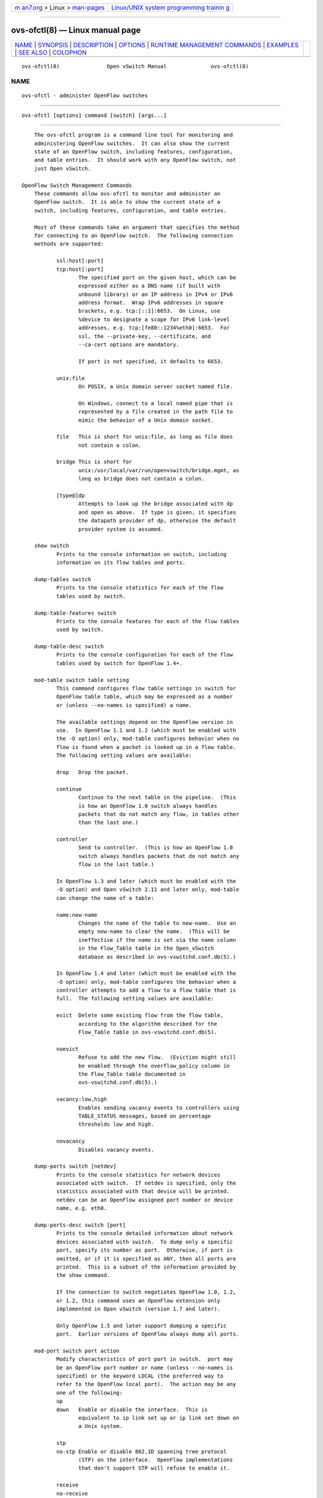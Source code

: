 .. container:: page-top

.. container:: nav-bar

   +----------------------------------+----------------------------------+
   | `m                               | `Linux/UNIX system programming   |
   | an7.org <../../../index.html>`__ | trainin                          |
   | > Linux >                        | g <http://man7.org/training/>`__ |
   | `man-pages <../index.html>`__    |                                  |
   +----------------------------------+----------------------------------+

--------------

ovs-ofctl(8) — Linux manual page
================================

+-----------------------------------+-----------------------------------+
| `NAME <#NAME>`__ \|               |                                   |
| `SYNOPSIS <#SYNOPSIS>`__ \|       |                                   |
| `DESCRIPTION <#DESCRIPTION>`__ \| |                                   |
| `OPTIONS <#OPTIONS>`__ \|         |                                   |
| `RUNTIME MANAGEMENT COMMANDS      |                                   |
| <#RUNTIME_MANAGEMENT_COMMANDS>`__ |                                   |
| \| `EXAMPLES <#EXAMPLES>`__ \|    |                                   |
| `SEE ALSO <#SEE_ALSO>`__ \|       |                                   |
| `COLOPHON <#COLOPHON>`__          |                                   |
+-----------------------------------+-----------------------------------+
| .. container:: man-search-box     |                                   |
+-----------------------------------+-----------------------------------+

::

   ovs-ofctl(8)               Open vSwitch Manual              ovs-ofctl(8)

NAME
-------------------------------------------------

::

          ovs-ofctl - administer OpenFlow switches


---------------------------------------------------------

::

          ovs-ofctl [options] command [switch] [args...]


---------------------------------------------------------------

::

          The ovs-ofctl program is a command line tool for monitoring and
          administering OpenFlow switches.  It can also show the current
          state of an OpenFlow switch, including features, configuration,
          and table entries.  It should work with any OpenFlow switch, not
          just Open vSwitch.

      OpenFlow Switch Management Commands
          These commands allow ovs-ofctl to monitor and administer an
          OpenFlow switch.  It is able to show the current state of a
          switch, including features, configuration, and table entries.

          Most of these commands take an argument that specifies the method
          for connecting to an OpenFlow switch.  The following connection
          methods are supported:

                 ssl:host[:port]
                 tcp:host[:port]
                        The specified port on the given host, which can be
                        expressed either as a DNS name (if built with
                        unbound library) or an IP address in IPv4 or IPv6
                        address format.  Wrap IPv6 addresses in square
                        brackets, e.g. tcp:[::1]:6653.  On Linux, use
                        %device to designate a scope for IPv6 link-level
                        addresses, e.g. tcp:[fe80::1234%eth0]:6653.  For
                        ssl, the --private-key, --certificate, and
                        --ca-cert options are mandatory.

                        If port is not specified, it defaults to 6653.

                 unix:file
                        On POSIX, a Unix domain server socket named file.

                        On Windows, connect to a local named pipe that is
                        represented by a file created in the path file to
                        mimic the behavior of a Unix domain socket.

                 file   This is short for unix:file, as long as file does
                        not contain a colon.

                 bridge This is short for
                        unix:/usr/local/var/run/openvswitch/bridge.mgmt, as
                        long as bridge does not contain a colon.

                 [type@]dp
                        Attempts to look up the bridge associated with dp
                        and open as above.  If type is given, it specifies
                        the datapath provider of dp, otherwise the default
                        provider system is assumed.

          show switch
                 Prints to the console information on switch, including
                 information on its flow tables and ports.

          dump-tables switch
                 Prints to the console statistics for each of the flow
                 tables used by switch.

          dump-table-features switch
                 Prints to the console features for each of the flow tables
                 used by switch.

          dump-table-desc switch
                 Prints to the console configuration for each of the flow
                 tables used by switch for OpenFlow 1.4+.

          mod-table switch table setting
                 This command configures flow table settings in switch for
                 OpenFlow table table, which may be expressed as a number
                 or (unless --no-names is specified) a name.

                 The available settings depend on the OpenFlow version in
                 use.  In OpenFlow 1.1 and 1.2 (which must be enabled with
                 the -O option) only, mod-table configures behavior when no
                 flow is found when a packet is looked up in a flow table.
                 The following setting values are available:

                 drop   Drop the packet.

                 continue
                        Continue to the next table in the pipeline.  (This
                        is how an OpenFlow 1.0 switch always handles
                        packets that do not match any flow, in tables other
                        than the last one.)

                 controller
                        Send to controller.  (This is how an OpenFlow 1.0
                        switch always handles packets that do not match any
                        flow in the last table.)

                 In OpenFlow 1.3 and later (which must be enabled with the
                 -O option) and Open vSwitch 2.11 and later only, mod-table
                 can change the name of a table:

                 name:new-name
                        Changes the name of the table to new-name.  Use an
                        empty new-name to clear the name.  (This will be
                        ineffective if the name is set via the name column
                        in the Flow_Table table in the Open_vSwitch
                        database as described in ovs-vswitchd.conf.db(5).)

                 In OpenFlow 1.4 and later (which must be enabled with the
                 -O option) only, mod-table configures the behavior when a
                 controller attempts to add a flow to a flow table that is
                 full.  The following setting values are available:

                 evict  Delete some existing flow from the flow table,
                        according to the algorithm described for the
                        Flow_Table table in ovs-vswitchd.conf.db(5).

                 noevict
                        Refuse to add the new flow.  (Eviction might still
                        be enabled through the overflow_policy column in
                        the Flow_Table table documented in
                        ovs-vswitchd.conf.db(5).)

                 vacancy:low,high
                        Enables sending vacancy events to controllers using
                        TABLE_STATUS messages, based on percentage
                        thresholds low and high.

                 novacancy
                        Disables vacancy events.

          dump-ports switch [netdev]
                 Prints to the console statistics for network devices
                 associated with switch.  If netdev is specified, only the
                 statistics associated with that device will be printed.
                 netdev can be an OpenFlow assigned port number or device
                 name, e.g. eth0.

          dump-ports-desc switch [port]
                 Prints to the console detailed information about network
                 devices associated with switch.  To dump only a specific
                 port, specify its number as port.  Otherwise, if port is
                 omitted, or if it is specified as ANY, then all ports are
                 printed.  This is a subset of the information provided by
                 the show command.

                 If the connection to switch negotiates OpenFlow 1.0, 1.2,
                 or 1.2, this command uses an OpenFlow extension only
                 implemented in Open vSwitch (version 1.7 and later).

                 Only OpenFlow 1.5 and later support dumping a specific
                 port.  Earlier versions of OpenFlow always dump all ports.

          mod-port switch port action
                 Modify characteristics of port port in switch.  port may
                 be an OpenFlow port number or name (unless --no-names is
                 specified) or the keyword LOCAL (the preferred way to
                 refer to the OpenFlow local port).  The action may be any
                 one of the following:
                 up
                 down   Enable or disable the interface.  This is
                        equivalent to ip link set up or ip link set down on
                        a Unix system.

                 stp
                 no-stp Enable or disable 802.1D spanning tree protocol
                        (STP) on the interface.  OpenFlow implementations
                        that don't support STP will refuse to enable it.

                 receive
                 no-receive
                 receive-stp
                 no-receive-stp
                        Enable or disable OpenFlow processing of packets
                        received on this interface.  When packet processing
                        is disabled, packets will be dropped instead of
                        being processed through the OpenFlow table.  The
                        receive or no-receive setting applies to all
                        packets except 802.1D spanning tree packets, which
                        are separately controlled by receive-stp or
                        no-receive-stp.

                 forward
                 no-forward
                        Allow or disallow forwarding of traffic to this
                        interface.  By default, forwarding is enabled.

                 flood
                 no-flood
                        Controls whether an OpenFlow flood action will send
                        traffic out this interface.  By default, flooding
                        is enabled.  Disabling flooding is primarily useful
                        to prevent loops when a spanning tree protocol is
                        not in use.

                 packet-in
                 no-packet-in
                        Controls whether packets received on this interface
                        that do not match a flow table entry generate a
                        ``packet in'' message to the OpenFlow controller.
                        By default, ``packet in'' messages are enabled.

                 The show command displays (among other information) the
                 configuration that mod-port changes.

          get-frags switch
                 Prints switch's fragment handling mode.  See set-frags,
                 below, for a description of each fragment handling mode.

                 The show command also prints the fragment handling mode
                 among its other output.

          set-frags switch frag_mode
                 Configures switch's treatment of IPv4 and IPv6 fragments.
                 The choices for frag_mode are:

                 normal Fragments pass through the flow table like non-
                        fragmented packets.  The TCP ports, UDP ports, and
                        ICMP type and code fields are always set to 0, even
                        for fragments where that information would
                        otherwise be available (fragments with offset 0).
                        This is the default fragment handling mode for an
                        OpenFlow switch.

                 drop   Fragments are dropped without passing through the
                        flow table.

                 reassemble
                        The switch reassembles fragments into full IP
                        packets before passing them through the flow table.
                        Open vSwitch does not implement this fragment
                        handling mode.

                 nx-match
                        Fragments pass through the flow table like non-
                        fragmented packets.  The TCP ports, UDP ports, and
                        ICMP type and code fields are available for
                        matching for fragments with offset 0, and set to 0
                        in fragments with nonzero offset.  This mode is a
                        Nicira extension.

                 See the description of ip_frag, in ovs-fields(7), for a
                 way to match on whether a packet is a fragment and on its
                 fragment offset.

          dump-flows switch [flows]
                 Prints to the console all flow entries in switch's tables
                 that match flows.  If flows is omitted, all flows in the
                 switch are retrieved.  See Flow Syntax, below, for the
                 syntax of flows.  The output format is described in Table
                 Entry Output.

                 By default, ovs-ofctl prints flow entries in the same
                 order that the switch sends them, which is unlikely to be
                 intuitive or consistent.  Use --sort and --rsort to
                 control display order.  The --names/--no-names and
                 --stats/--no-stats options also affect output formatting.
                 See the descriptions of these options, under OPTIONS
                 below, for more information

          dump-aggregate switch [flows]
                 Prints to the console aggregate statistics for flows in
                 switch's tables that match flows.  If flows is omitted,
                 the statistics are aggregated across all flows in the
                 switch's flow tables.  See Flow Syntax, below, for the
                 syntax of flows.  The output format is described in Table
                 Entry Output.

          queue-stats switch [port [queue]]
                 Prints to the console statistics for the specified queue
                 on port within switch.  port can be an OpenFlow port
                 number or name, the keyword LOCAL (the preferred way to
                 refer to the OpenFlow local port), or the keyword ALL.
                 Either of port or queue or both may be omitted (or
                 equivalently the keyword ALL).  If both are omitted,
                 statistics are printed for all queues on all ports.  If
                 only queue is omitted, then statistics are printed for all
                 queues on port; if only port is omitted, then statistics
                 are printed for queue on every port where it exists.

          queue-get-config switch [port [queue]]
                 Prints to the console the configuration of queue on port
                 in switch.  If port is omitted or ANY, reports queues for
                 all port.  If queue is omitted or ANY, reports all queues.
                 For OpenFlow 1.3 and earlier, the output always includes
                 all queues, ignoring queue if specified.

                 This command has limited usefulness, because ports often
                 have no configured queues and because the OpenFlow
                 protocol provides only very limited information about the
                 configuration of a queue.

          dump-ipfix-bridge switch
                 Prints to the console the statistics of bridge IPFIX for
                 switch.  If bridge IPFIX is configured on the switch,
                 IPFIX statistics can be retrieved.  Otherwise, error
                 message will be printed.

                 This command uses an Open vSwitch extension that is only
                 in Open vSwitch 2.6 and later.

          dump-ipfix-flow switch
                 Prints to the console the statistics of flow-based IPFIX
                 for switch.  If flow-based IPFIX is configured on the
                 switch, statistics of all the collector set ids on the
                 switch will be printed.  Otherwise, print error message.

                 Refer to ovs-vswitchd.conf.db(5) for more details on
                 configuring flow based IPFIX and collector set ids.

                 This command uses an Open vSwitch extension that is only
                 in Open vSwitch 2.6 and later.

          ct-flush-zone switch zone
                 Flushes the connection tracking entries in zone on switch.

                 This command uses an Open vSwitch extension that is only
                 in Open vSwitch 2.6 and later.

      OpenFlow Switch Flow Table Commands
          These commands manage the flow table in an OpenFlow switch.  In
          each case, flow specifies a flow entry in the format described in
          Flow Syntax, below, file is a text file that contains zero or
          more flows in the same syntax, one per line, and the optional
          --bundle option operates the command as a single atomic
          transation, see option --bundle, below.

          [--bundle] add-flow switch flow
          [--bundle] add-flow switch - < file
          [--bundle] add-flows switch file
                 Add each flow entry to switch's tables.  Each flow
                 specification (e.g., each line in file) may start with
                 add, modify, delete, modify_strict, or delete_strict
                 keyword to specify whether a flow is to be added,
                 modified, or deleted, and whether the modify or delete is
                 strict or not.  For backwards compatibility a flow
                 specification without one of these keywords is treated as
                 a flow add.  All flow mods are executed in the order
                 specified.

          [--bundle] [--strict] mod-flows switch flow
          [--bundle] [--strict] mod-flows switch - < file
                 Modify the actions in entries from switch's tables that
                 match the specified flows.  With --strict, wildcards are
                 not treated as active for matching purposes.

          [--bundle] del-flows switch
          [--bundle] [--strict] del-flows switch [flow]
          [--bundle] [--strict] del-flows switch - < file
                 Deletes entries from switch's flow table.  With only a
                 switch argument, deletes all flows.  Otherwise, deletes
                 flow entries that match the specified flows.  With
                 --strict, wildcards are not treated as active for matching
                 purposes.

          [--bundle] [--readd] replace-flows switch file
                 Reads flow entries from file (or stdin if file is -) and
                 queries the flow table from switch.  Then it fixes up any
                 differences, adding flows from flow that are missing on
                 switch, deleting flows from switch that are not in file,
                 and updating flows in switch whose actions, cookie, or
                 timeouts differ in file.

                 With --readd, ovs-ofctl adds all the flows from file, even
                 those that exist with the same actions, cookie, and
                 timeout in switch.  In OpenFlow 1.0 and 1.1, re-adding a
                 flow always resets the flow's packet and byte counters to
                 0, and in OpenFlow 1.2 and later, it does so only if the
                 reset_counts flag is set.

          diff-flows source1 source2
                 Reads flow entries from source1 and source2 and prints the
                 differences.  A flow that is in source1 but not in source2
                 is printed preceded by a -, and a flow that is in source2
                 but not in source1 is printed preceded by a +.  If a flow
                 exists in both source1 and source2 with different actions,
                 cookie, or timeouts, then both versions are printed
                 preceded by - and +, respectively.

                 source1 and source2 may each name a file or a switch.  If
                 a name begins with / or ., then it is considered to be a
                 file name.  A name that contains : is considered to be a
                 switch.  Otherwise, it is a file if a file by that name
                 exists, a switch if not.

                 For this command, an exit status of 0 means that no
                 differences were found, 1 means that an error occurred,
                 and 2 means that some differences were found.

          packet-out switch packet-out
                 Connects to switch and instructs it to execute the packet-
                 out OpenFlow message, specified as defined in Packet-Out
                 Syntax section.

      Group Table Commands
          These commands manage the group table in an OpenFlow switch.  In
          each case, group specifies a group entry in the format described
          in Group Syntax, below, and file is a text file that contains
          zero or more groups in the same syntax, one per line, and the
          optional --bundle option operates the command as a single atomic
          transation, see option --bundle, below.

          The group commands work only with switches that support OpenFlow
          1.1 or later or the Open vSwitch group extensions to OpenFlow 1.0
          (added in Open vSwitch 2.9.90).  For OpenFlow 1.1 or later, it is
          necessary to explicitly enable these protocol versions in
          ovs-ofctl (using -O).  For more information, see ``Q: What
          versions of OpenFlow does Open vSwitch support?'' in the Open
          vSwitch FAQ.

          [--bundle] add-group switch group
          [--bundle] add-group switch - < file
          [--bundle] add-groups switch file
                 Add each group entry to switch's tables.  Each group
                 specification (e.g., each line in file) may start with
                 add, modify, add_or_mod, delete, insert_bucket, or
                 remove_bucket keyword to specify whether a flow is to be
                 added, modified, or deleted, or whether a group bucket is
                 to be added or removed.  For backwards compatibility a
                 group specification without one of these keywords is
                 treated as a group add.  All group mods are executed in
                 the order specified.

          [--bundle] [--may-create] mod-group switch group
          [--bundle] [--may-create] mod-group switch - < file
                 Modify the action buckets in entries from switch's tables
                 for each group entry.  If a specified group does not
                 already exist, then without --may-create, this command has
                 no effect; with --may-create, it creates a new group.  The
                 --may-create option uses an Open vSwitch extension to
                 OpenFlow only implemented in Open vSwitch 2.6 and later.

          [--bundle] del-groups switch
          [--bundle] del-groups switch [group]
          [--bundle] del-groups switch - < file
                 Deletes entries from switch's group table.  With only a
                 switch argument, deletes all groups.  Otherwise, deletes
                 the group for each group entry.

          [--bundle] insert-buckets switch group
          [--bundle] insert-buckets switch - < file
                 Add buckets to an existing group present in the switch's
                 group table.  If no command_bucket_id is present in the
                 group specification then all buckets of the group are
                 removed.

          [--bundle] remove-buckets switch group
          [--bundle] remove-buckets switch - < file
                 Remove buckets to an existing group present in the
                 switch's group table.  If no command_bucket_id is present
                 in the group specification then all buckets of the group
                 are removed.

          dump-groups switch [group]
                 Prints group entries in switch's tables to console.  To
                 dump only a specific group, specify its number as group.
                 Otherwise, if group is omitted, or if it is specified as
                 ALL, then all groups are printed.

                 Only OpenFlow 1.5 and later support dumping a specific
                 group.  Earlier versions of OpenFlow always dump all
                 groups.

          dump-group-features switch
                 Prints to the console the group features of the switch.

          dump-group-stats switch [group]
                 Prints to the console statistics for the specified group
                 in switch's tables.  If group is omitted then statistics
                 for all groups are printed.

      OpenFlow 1.3+ Switch Meter Table Commands
          These commands manage the meter table in an OpenFlow switch.  In
          each case, meter specifies a meter entry in the format described
          in Meter Syntax, below.

          OpenFlow 1.3 introduced support for meters, so these commands
          only work with switches that support OpenFlow 1.3 or later.  It
          is necessary to explicitly enable these protocol versions in
          ovs-ofctl (using -O) and in the switch itself (with the protocols
          column in the Bridge table).  For more information, see ``Q: What
          versions of OpenFlow does Open vSwitch support?'' in the Open
          vSwitch FAQ.

          add-meter switch meter
                 Add a meter entry to switch's tables. The meter syntax is
                 described in section Meter Syntax, below.

          mod-meter switch meter
                 Modify an existing meter.

          del-meters switch [meter]
                 Delete entries from switch's meter table.  To delete only
                 a specific meter, specify its number as meter.  Otherwise,
                 if meter is omitted, or if it is specified as all, then
                 all meters are deleted.

          dump-meters switch [meter]
                 Print entries from switch's meter table.  To print only a
                 specific meter, specify its number as meter.  Otherwise,
                 if meter is omitted, or if it is specified as all, then
                 all meters are printed.

          meter-stats switch [meter]
                 Print meter statistics.  meter can specify a single meter
                 with syntax meter=id, or all meters with syntax meter=all.

          meter-features switch
                 Print meter features.

      OpenFlow Switch Bundle Command
          Transactional updates to both flow and group tables can be made
          with the bundle command.  file is a text file that contains zero
          or more flow mods, group mods, or packet-outs in Flow Syntax,
          Group Syntax, or Packet-Out Syntax, each line preceded by flow,
          group, or packet-out keyword, correspondingly.  The flow keyword
          may be optionally followed by one of the keywords add, modify,
          modify_strict, delete, or delete_strict, of which the add is
          assumed if a bare flow is given.  Similarly, the group keyword
          may be optionally followed by one of the keywords add, modify,
          add_or_mod, delete, insert_bucket, or remove_bucket, of which the
          add is assumed if a bare group is given.

          bundle switch file
                 Execute all flow and group mods in file as a single atomic
                 transaction against switch's tables.  All bundled mods are
                 executed in the order specified.

      OpenFlow Switch Tunnel TLV Table Commands
          Open vSwitch maintains a mapping table between tunnel option TLVs
          (defined by <class, type, length>) and NXM fields tun_metadatan,
          where n ranges from 0 to 63, that can be operated on for the
          purposes of matches, actions, etc. This TLV table can be used for
          Geneve option TLVs or other protocols with options in same TLV
          format as Geneve options. This mapping must be explicitly
          specified by the user through the following commands.

          A TLV mapping is specified with the syntax
          {class=class,type=type,len=length}->tun_metadatan.  When an
          option mapping exists for a given tun_metadatan, matching on the
          defined field becomes possible, e.g.:

                 ovs-ofctl add-tlv-map br0
                 "{class=0xffff,type=0,len=4}->tun_metadata0"

                 ovs-ofctl add-flow br0
                 tun_metadata0=1234,actions=controller

          A mapping should not be changed while it is in active use by a
          flow. The result of doing so is undefined.

          These commands are Nicira extensions to OpenFlow and require Open
          vSwitch 2.5 or later.

          add-tlv-map switch option[,option]...
                 Add each option to switch's tables. Duplicate fields are
                 rejected.

          del-tlv-map switch [option[,option]]...
                 Delete each option from switch's table, or all option TLV
                 mapping if no option is specified.  Fields that aren't
                 mapped are ignored.

          dump-tlv-map switch
                 Show the currently mapped fields in the switch's option
                 table as well as switch capabilities.

      OpenFlow Switch Monitoring Commands
          snoop switch
                 Connects to switch and prints to the console all OpenFlow
                 messages received.  Unlike other ovs-ofctl commands, if
                 switch is the name of a bridge, then the snoop command
                 connects to a Unix domain socket named
                 /usr/local/var/run/openvswitch/switch.snoop.  ovs-vswitchd
                 listens on such a socket for each bridge and sends to it
                 all of the OpenFlow messages sent to or received from its
                 configured OpenFlow controller.  Thus, this command can be
                 used to view OpenFlow protocol activity between a switch
                 and its controller.

                 When a switch has more than one controller configured,
                 only the traffic to and from a single controller is
                 output.  If none of the controllers is configured as a
                 primary or a secondary (using a Nicira extension to
                 OpenFlow 1.0 or 1.1, or a standard request in OpenFlow 1.2
                 or later), then a controller is chosen arbitrarily among
                 them.  If there is a primary controller, it is chosen;
                 otherwise, if there are any controllers that are not
                 primaries or secondaries, one is chosen arbitrarily;
                 otherwise, a secondary controller is chosen arbitrarily.
                 This choice is made once at connection time and does not
                 change as controllers reconfigure their roles.

                 If a switch has no controller configured, or if the
                 configured controller is disconnected, no traffic is sent,
                 so monitoring will not show any traffic.

          monitor switch [miss-len] [invalid_ttl] [watch:[spec...]]
                 Connects to switch and prints to the console all OpenFlow
                 messages received.  Usually, switch should specify the
                 name of a bridge in the ovs-vswitchd database. This is
                 available only in OpenFlow 1.0 as Nicira extension.

                 If miss-len is provided, ovs-ofctl sends an OpenFlow ``set
                 configuration'' message at connection setup time that
                 requests miss-len bytes of each packet that misses the
                 flow table.  Open vSwitch does not send these and other
                 asynchronous messages to an ovs-ofctl monitor client
                 connection unless a nonzero value is specified on this
                 argument.  (Thus, if miss-len is not specified, very
                 little traffic will ordinarily be printed.)

                 If invalid_ttl is passed, ovs-ofctl sends an OpenFlow
                 ``set configuration'' message at connection setup time
                 that requests INVALID_TTL_TO_CONTROLLER, so that ovs-ofctl
                 monitor can receive ``packet-in'' messages when TTL
                 reaches zero on dec_ttl action.  Only OpenFlow 1.1 and 1.2
                 support invalid_ttl; Open vSwitch also implements it for
                 OpenFlow 1.0 as an extension.

                 watch:[spec...] causes ovs-ofctl to send a ``monitor
                 request'' Nicira extension message to the switch at
                 connection setup time.  This message causes the switch to
                 send information about flow table changes as they occur.
                 The following comma-separated spec syntax is available:

                 !initial
                        Do not report the switch's initial flow table
                        contents.

                 !add   Do not report newly added flows.

                 !delete
                        Do not report deleted flows.

                 !modify
                        Do not report modifications to existing flows.

                 !own   Abbreviate changes made to the flow table by
                        ovs-ofctl's own connection to the switch.  (These
                        could only occur using the ofctl/send command
                        described below under RUNTIME MANAGEMENT COMMANDS.)

                 !actions
                        Do not report actions as part of flow updates.

                 table=table
                        Limits the monitoring to the table with the given
                        table, which may be expressed as a number between 0
                        and 254 or (unless --no-names is specified) a name.
                        By default, all tables are monitored.

                 out_port=port
                        If set, only flows that output to port are
                        monitored.  The port may be an OpenFlow port number
                        or keyword (e.g. LOCAL).

                 field=value
                        Monitors only flows that have field specified as
                        the given value.  Any syntax valid for matching on
                        dump-flows may be used.

                 This command may be useful for debugging switch or
                 controller implementations.  With watch:, it is
                 particularly useful for observing how a controller updates
                 flow tables.

      OpenFlow Switch and Controller Commands
          The following commands, like those in the previous section, may
          be applied to OpenFlow switches, using any of the connection
          methods described in that section.  Unlike those commands, these
          may also be applied to OpenFlow controllers.

          probe target
                 Sends a single OpenFlow echo-request message to target and
                 waits for the response.  With the -t or --timeout option,
                 this command can test whether an OpenFlow switch or
                 controller is up and running.

          ping target [n]
                 Sends a series of 10 echo request packets to target and
                 times each reply.  The echo request packets consist of an
                 OpenFlow header plus n bytes (default: 64) of randomly
                 generated payload.  This measures the latency of
                 individual requests.

          benchmark target n count
                 Sends count echo request packets that each consist of an
                 OpenFlow header plus n bytes of payload and waits for each
                 response.  Reports the total time required.  This is a
                 measure of the maximum bandwidth to target for round-trips
                 of n-byte messages.

      Other Commands
          ofp-parse file
                 Reads file (or stdin if file is -) as a series of OpenFlow
                 messages in the binary format used on an OpenFlow
                 connection, and prints them to the console.  This can be
                 useful for printing OpenFlow messages captured from a TCP
                 stream.

          ofp-parse-pcap file [port...]
                 Reads file, which must be in the PCAP format used by
                 network capture tools such as tcpdump or wireshark,
                 extracts all the TCP streams for OpenFlow connections, and
                 prints the OpenFlow messages in those connections in
                 human-readable format on stdout.

                 OpenFlow connections are distinguished by TCP port number.
                 Non-OpenFlow packets are ignored.  By default, data on TCP
                 ports 6633 and 6653 are considered to be OpenFlow.
                 Specify one or more port arguments to override the
                 default.

                 This command cannot usefully print SSL encrypted traffic.
                 It does not understand IPv6.

      Flow Syntax
          Some ovs-ofctl commands accept an argument that describes a flow
          or flows.  Such flow descriptions comprise a series of
          field=value assignments, separated by commas or white space.
          (Embedding spaces into a flow description normally requires
          quoting to prevent the shell from breaking the description into
          multiple arguments.)

          Flow descriptions should be in normal form.  This means that a
          flow may only specify a value for an L3 field if it also
          specifies a particular L2 protocol, and that a flow may only
          specify an L4 field if it also specifies particular L2 and L3
          protocol types.  For example, if the L2 protocol type dl_type is
          wildcarded, then L3 fields nw_src, nw_dst, and nw_proto must also
          be wildcarded.  Similarly, if dl_type or nw_proto (the L3
          protocol type) is wildcarded, so must be the L4 fields tcp_dst
          and tcp_src.  ovs-ofctl will warn about flows not in normal form.

          ovs-fields(7) describes the supported fields and how to match
          them.  In addition to match fields, commands that operate on
          flows accept a few additional key-value pairs:

          table=table
                 For flow dump commands, limits the flows dumped to those
                 in table, which may be expressed as a number between 0 and
                 255 or (unless --no-names is specified) a name.  If not
                 specified (or if 255 is specified as table), then flows in
                 all tables are dumped.

                 For flow table modification commands, behavior varies
                 based on the OpenFlow version used to connect to the
                 switch:

                 OpenFlow 1.0
                        OpenFlow 1.0 does not support table for modifying
                        flows.  ovs-ofctl will exit with an error if table
                        (other than table=255) is specified for a switch
                        that only supports OpenFlow 1.0.

                        In OpenFlow 1.0, the switch chooses the table into
                        which to insert a new flow.  The Open vSwitch
                        software switch always chooses table 0.  Other Open
                        vSwitch datapaths and other OpenFlow
                        implementations may choose different tables.

                        The OpenFlow 1.0 behavior in Open vSwitch for
                        modifying or removing flows depends on whether
                        --strict is used.  Without --strict, the command
                        applies to matching flows in all tables.  With
                        --strict, the command will operate on any single
                        matching flow in any table; it will do nothing if
                        there are matches in more than one table.  (The
                        distinction between these behaviors only matters if
                        non-OpenFlow 1.0 commands were also used, because
                        OpenFlow 1.0 alone cannot add flows with the same
                        matching criteria to multiple tables.)

                 OpenFlow 1.0 with table_id extension
                        Open vSwitch implements an OpenFlow extension that
                        allows the controller to specify the table on which
                        to operate.  ovs-ofctl automatically enables the
                        extension when table is specified and OpenFlow 1.0
                        is used.  ovs-ofctl automatically detects whether
                        the switch supports the extension.  As of this
                        writing, this extension is only known to be
                        implemented by Open vSwitch.

                        With this extension, ovs-ofctl operates on the
                        requested table when table is specified, and acts
                        as described for OpenFlow 1.0 above when no table
                        is specified (or for table=255).

                 OpenFlow 1.1
                        OpenFlow 1.1 requires flow table modification
                        commands to specify a table.  When table is not
                        specified (or table=255 is specified), ovs-ofctl
                        defaults to table 0.

                 OpenFlow 1.2 and later
                        OpenFlow 1.2 and later allow flow deletion
                        commands, but not other flow table modification
                        commands, to operate on all flow tables, with the
                        behavior described above for OpenFlow 1.0.

          duration=...
          n_packet=...
          n_bytes=...
                 ovs-ofctl ignores assignments to these ``fields'' to allow
                 output from the dump-flows command to be used as input for
                 other commands that parse flows.

          The add-flow, add-flows, and mod-flows commands require an
          additional field, which must be the final field specified:

          actions=[action][,action...]
                 Specifies a comma-separated list of actions to take on a
                 packet when the flow entry matches.  If no action is
                 specified, then packets matching the flow are dropped.
                 See ovs-actions(7) for details on the syntax and semantics
                 of actions.  K

          An opaque identifier called a cookie can be used as a handle to
          identify a set of flows:

          cookie=value
                 A cookie can be associated with a flow using the add-flow,
                 add-flows, and mod-flows commands.  value can be any
                 64-bit number and need not be unique among flows.  If this
                 field is omitted, a default cookie value of 0 is used.

          cookie=value/mask
                 When using NXM, the cookie can be used as a handle for
                 querying, modifying, and deleting flows.  value and mask
                 may be supplied for the del-flows, mod-flows, dump-flows,
                 and dump-aggregate commands to limit matching cookies.  A
                 1-bit in mask indicates that the corresponding bit in
                 cookie must match exactly, and a 0-bit wildcards that bit.
                 A mask of -1 may be used to exactly match a cookie.

                 The mod-flows command can update the cookies of flows that
                 match a cookie by specifying the cookie field twice (once
                 with a mask for matching and once without to indicate the
                 new value):

                 ovs-ofctl mod-flows br0 cookie=1,actions=normal
                        Change all flows' cookies to 1 and change their
                        actions to normal.

                 ovs-ofctl mod-flows br0
                 cookie=1/-1,cookie=2,actions=normal
                        Update cookies with a value of 1 to 2 and change
                        their actions to normal.

                 The ability to match on cookies was added in Open vSwitch
                 1.5.0.

          The following additional field sets the priority for flows added
          by the add-flow and add-flows commands.  For mod-flows and
          del-flows when --strict is specified, priority must match along
          with the rest of the flow specification.  For mod-flows without
          --strict, priority is only significant if the command creates a
          new flow, that is, non-strict mod-flows does not match on
          priority and will not change the priority of existing flows.
          Other commands do not allow priority to be specified.

          priority=value
                 The priority at which a wildcarded entry will match in
                 comparison to others.  value is a number between 0 and
                 65535, inclusive.  A higher value will match before a
                 lower one.  An exact-match entry will always have priority
                 over an entry containing wildcards, so it has an implicit
                 priority value of 65535.  When adding a flow, if the field
                 is not specified, the flow's priority will default to
                 32768.

                 OpenFlow leaves behavior undefined when two or more flows
                 with the same priority can match a single packet.  Some
                 users expect ``sensible'' behavior, such as more specific
                 flows taking precedence over less specific flows, but
                 OpenFlow does not specify this and Open vSwitch does not
                 implement it.  Users should therefore take care to use
                 priorities to ensure the behavior that they expect.

          The add-flow, add-flows, and mod-flows commands support the
          following additional options.  These options affect only new
          flows.  Thus, for add-flow and add-flows, these options are
          always significant, but for mod-flows they are significant only
          if the command creates a new flow, that is, their values do not
          update or affect existing flows.

          idle_timeout=seconds
                 Causes the flow to expire after the given number of
                 seconds of inactivity.  A value of 0 (the default)
                 prevents a flow from expiring due to inactivity.

          hard_timeout=seconds
                 Causes the flow to expire after the given number of
                 seconds, regardless of activity.  A value of 0 (the
                 default) gives the flow no hard expiration deadline.

          importance=value
                 Sets the importance of a flow.  The flow entry eviction
                 mechanism can use importance as a factor in deciding which
                 flow to evict.  A value of 0 (the default) makes the flow
                 non-evictable on the basis of importance.  Specify a value
                 between 0 and 65535.

                 Only OpenFlow 1.4 and later support importance.

          send_flow_rem
                 Marks the flow with a flag that causes the switch to
                 generate a ``flow removed'' message and send it to
                 interested controllers when the flow later expires or is
                 removed.

          check_overlap
                 Forces the switch to check that the flow match does not
                 overlap that of any different flow with the same priority
                 in the same table.  (This check is expensive so it is best
                 to avoid it.)

          reset_counts
                 When this flag is specified on a flow being added to a
                 switch, and the switch already has a flow with an
                 identical match, an OpenFlow 1.2 (or later) switch resets
                 the flow's packet and byte counters to 0.  Without the
                 flag, the packet and byte counters are preserved.

                 OpenFlow 1.0 and 1.1 switches always reset counters in
                 this situation, as if reset_counts were always specified.

                 Open vSwitch 1.10 added support for reset_counts.

          no_packet_counts
          no_byte_counts
                 Adding these flags to a flow advises an OpenFlow 1.3 (or
                 later) switch that the controller does not need packet or
                 byte counters, respectively, for the flow.  Some switch
                 implementations might achieve higher performance or reduce
                 resource consumption when these flags are used.  These
                 flags provide no benefit to the Open vSwitch software
                 switch implementation.

                 OpenFlow 1.2 and earlier do not support these flags.

                 Open vSwitch 1.10 added support for no_packet_counts and
                 no_byte_counts.

          The dump-flows, dump-aggregate, del-flow and del-flows commands
          support these additional optional fields:

          out_port=port
                 If set, a matching flow must include an output action to
                 port, which must be an OpenFlow port number or name (e.g.
                 local).

          out_group=group
                 If set, a matching flow must include an group action
                 naming group, which must be an OpenFlow group number.
                 This field is supported in Open vSwitch 2.5 and later and
                 requires OpenFlow 1.1 or later.

      Table Entry Output
          The dump-tables and dump-aggregate commands print information
          about the entries in a datapath's tables.  Each line of output is
          a flow entry as described in Flow Syntax, above, plus some
          additional fields:

          duration=secs
                 The time, in seconds, that the entry has been in the
                 table.  secs includes as much precision as the switch
                 provides, possibly to nanosecond resolution.

          n_packets
                 The number of packets that have matched the entry.

          n_bytes
                 The total number of bytes from packets that have matched
                 the entry.

          The following additional fields are included only if the switch
          is Open vSwitch 1.6 or later and the NXM flow format is used to
          dump the flow (see the description of the --flow-format option
          below).  The values of these additional fields are approximations
          only and in particular idle_age will sometimes become nonzero
          even for busy flows.

          hard_age=secs
                 The integer number of seconds since the flow was added or
                 modified.  hard_age is displayed only if it differs from
                 the integer part of duration.  (This is separate from
                 duration because mod-flows restarts the hard_timeout timer
                 without zeroing duration.)

          idle_age=secs
                 The integer number of seconds that have passed without any
                 packets passing through the flow.

      Packet-Out Syntax
          ovs-ofctl bundle command accepts packet-outs to be specified in
          the bundle file.  Each packet-out comprises of a series of
          field=value assignments, separated by commas or white space.
          (Embedding spaces into a packet-out description normally requires
          quoting to prevent the shell from breaking the description into
          multiple arguments.).  Unless noted otherwise only the last
          instance of each field is honoured.  This same syntax is also
          supported by the ovs-ofctl packet-out command.

          in_port=port
                 The port number to be considered the in_port when
                 processing actions.  This can be any valid OpenFlow port
                 number, or any of the LOCAL, CONTROLLER, or NONE.  This
                 field is required.

          pipeline_field=value
                 Optionally, user can specify a list of pipeline fields for
                 a packet-out message. The supported pipeline fields
                 includes tunnel fields and register fields as defined in
                 ovs-fields(7).

          packet=hex-string
                 The actual packet to send, expressed as a string of
                 hexadecimal bytes.  This field is required.

          actions=[action][,action...]
                 The syntax of actions are identical to the actions= field
                 described in Flow Syntax above.  Specifying actions= is
                 optional, but omitting actions is interpreted as a drop,
                 so the packet will not be sent anywhere from the switch.
                 actions must be specified at the end of each line, like
                 for flow mods.

      Group Syntax
          Some ovs-ofctl commands accept an argument that describes a group
          or groups.  Such flow descriptions comprise a series field=value
          assignments, separated by commas or white space.  (Embedding
          spaces into a group description normally requires quoting to
          prevent the shell from breaking the description into multiple
          arguments.). Unless noted otherwise only the last instance of
          each field is honoured.

          group_id=id
                 The integer group id of group.  When this field is
                 specified in del-groups or dump-groups, the keyword "all"
                 may be used to designate all groups.  This field is
                 required.

          type=type
                 The type of the group.  The add-group, add-groups and mod-
                 groups commands require this field.  It is prohibited for
                 other commands. The following keywords designated the
                 allowed types:

                 all    Execute all buckets in the group.

                 select Execute one bucket in the group, balancing across
                        the buckets according to their weights.  To select
                        a bucket, for each live bucket, Open vSwitch hashes
                        flow data with the bucket ID and multiplies by the
                        bucket weight to obtain a ``score,'' and then
                        selects the bucket with the highest score.  Use
                        selection_method to control the flow data used for
                        selection.

                 indirect
                        Executes the one bucket in the group.

                 ff
                 fast_failover
                        Executes the first live bucket in the group which
                        is associated with a live port or group.

          command_bucket_id=id
                 The bucket to operate on.  The insert-buckets and remove-
                 buckets commands require this field.  It is prohibited for
                 other commands.  id may be an integer or one of the
                 following keywords:

                 all    Operate on all buckets in the group.  Only valid
                        when used with the remove-buckets command in which
                        case the effect is to remove all buckets from the
                        group.

                 first  Operate on the first bucket present in the group.
                        In the case of the insert-buckets command the
                        effect is to insert new bucets just before the
                        first bucket already present in the group; or to
                        replace the buckets of the group if there are no
                        buckets already present in the group.  In the case
                        of the remove-buckets command the effect is to
                        remove the first bucket of the group; or do nothing
                        if there are no buckets present in the group.

                 last   Operate on the last bucket present in the group.
                        In the case of the insert-buckets command the
                        effect is to insert new bucets just after the last
                        bucket already present in the group; or to replace
                        the buckets of the group if there are no buckets
                        already present in the group.  In the case of the
                        remove-buckets command the effect is to remove the
                        last bucket of the group; or do nothing if there
                        are no buckets present in the group.

                 If id is an integer then it should correspond to the
                 bucket_id of a bucket present in the group.  In case of
                 the insert-buckets command the effect is to insert buckets
                 just before the bucket in the group whose bucket_id is id.
                 In case of the iremove-buckets command the effect is to
                 remove the in the group whose bucket_id is id.  It is an
                 error if there is no bucket persent group in whose
                 bucket_id is id.

          selection_method=method
                 The selection method used to select a bucket for a select
                 group.  This is a string of 1 to 15 bytes in length known
                 to lower layers.  This field is optional for add-group,
                 add-groups and mod-group commands on groups of type
                 select. Prohibited otherwise.  If no selection method is
                 specified, Open vSwitch up to release 2.9 applies the hash
                 method with default fields. From 2.10 onwards Open vSwitch
                 defaults to the dp_hash method with symmetric L3/L4 hash
                 algorithm, unless the weighted group buckets cannot be
                 mapped to a maximum of 64 dp_hash values with sufficient
                 accuracy.  In those rare cases Open vSwitch 2.10 and later
                 fall back to the hash method with the default set of hash
                 fields.

                 dp_hash
                        Use a datapath computed hash value.  The hash
                        algorithm varies accross different datapath
                        implementations.  dp_hash uses the upper 32 bits of
                        the selection_method_param as the datapath hash
                        algorithm selector.  The supported values are 0
                        (corresponding to hash computation over the IP
                        5-tuple) and 1 (corresponding to a symmetric hash
                        computation over the IP 5-tuple).  Selecting
                        specific fields with the fields option is not
                        supported with dp_hash).  The lower 32 bits are
                        used as the hash basis.

                        Using dp_hash has the advantage that it does not
                        require the generated datapath flows to exact match
                        any additional packet header fields.  For example,
                        even if multiple TCP connections thus hashed to
                        different select group buckets have different
                        source port numbers, generally all of them would be
                        handled with a small set of already established
                        datapath flows, resulting in less latency for TCP
                        SYN packets.  The downside is that the shared
                        datapath flows must match each packet twice, as the
                        datapath hash value calculation happens only when
                        needed, and a second match is required to match
                        some bits of its value.  This double-matching
                        incurs a small additional latency cost for each
                        packet, but this latency is orders of magnitude
                        less than the latency of creating new datapath
                        flows for new TCP connections.

                 hash   Use a hash computed over the fields specified with
                        the fields option, see below.  If no hash fields
                        are specified, hash defaults to a symmetric hash
                        over the combination of MAC addresses, VLAN tags,
                        Ether type, IP addresses and L4 port numbers.  hash
                        uses the selection_method_param as the hash basis.

                        Note that the hashed fields become exact matched by
                        the datapath flows.  For example, if the TCP source
                        port is hashed, the created datapath flows will
                        match the specific TCP source port value present in
                        the packet received.  Since each TCP connection
                        generally has a different source port value, a
                        separate datapath flow will be need to be inserted
                        for each TCP connection thus hashed to a select
                        group bucket.

                 This option uses a Netronome OpenFlow extension which is
                 only supported when using Open vSwitch 2.4 and later with
                 OpenFlow 1.5 and later.

          selection_method_param=param
                 64-bit integer parameter to the selection method selected
                 by the selection_method field.  The parameter's use is
                 defined by the lower-layer that implements the
                 selection_method.  It is optional if the selection_method
                 field is specified as a non-empty string.  Prohibited
                 otherwise. The default value is zero.

                 This option uses a Netronome OpenFlow extension which is
                 only supported when using Open vSwitch 2.4 and later with
                 OpenFlow 1.5 and later.

          fields=field
          fields(field[=mask]...)
                 The field parameters to selection method selected by the
                 selection_method field.  The syntax is described in Flow
                 Syntax with the additional restrictions that if a value is
                 provided it is treated as a wildcard mask and wildcard
                 masks following a slash are prohibited. The pre-requisites
                 of fields must be provided by any flows that output to the
                 group.  The use of the fields is defined by the lower-
                 layer that implements the selection_method.  They are
                 optional if the selection_method field is specified as
                 ``hash', prohibited otherwise.  The default is no fields.

                 This option will use a Netronome OpenFlow extension which
                 is only supported when using Open vSwitch 2.4 and later
                 with OpenFlow 1.5 and later.

          bucket=bucket_parameters
                 The add-group, add-groups and mod-group commands require
                 at least one bucket field. Bucket fields must appear after
                 all other fields.  Multiple bucket fields to specify
                 multiple buckets.  The order in which buckets are
                 specified corresponds to their order in the group. If the
                 type of the group is "indirect" then only one group may be
                 specified.  bucket_parameters consists of a list of
                 field=value assignments, separated by commas or white
                 space followed by a comma-separated list of actions.  The
                 fields for bucket_parameters are:

                 bucket_id=id
                        The 32-bit integer group id of the bucket.  Values
                        greater than 0xffffff00 are reserved.  This field
                        was added in Open vSwitch 2.4 to conform with the
                        OpenFlow 1.5 specification. It is not supported
                        when earlier versions of OpenFlow are used.  Open
                        vSwitch will automatically allocate bucket ids when
                        they are not specified.

                 actions=[action][,action...]
                        The syntax of actions are identical to the actions=
                        field described in Flow Syntax above. Specifying
                        actions= is optional, any unknown bucket parameter
                        will be interpreted as an action.

                 weight=value
                        The relative weight of the bucket as an integer.
                        This may be used by the switch during bucket select
                        for groups whose type is select.

                 watch_port=port
                        Port used to determine liveness of group.  This or
                        the watch_group field is required for groups whose
                        type is ff or fast_failover.  This or the
                        watch_group field can also be used for groups whose
                        type is select.

                 watch_group=group_id
                        Group identifier of group used to determine
                        liveness of group.  This or the watch_port field is
                        required for groups whose type is ff or
                        fast_failover.  This or the watch_port field can
                        also be used for groups whose type is select.

      Meter Syntax
          The meter table commands accept an argument that describes a
          meter.  Such meter descriptions comprise a series field=value
          assignments, separated by commas or white space.  (Embedding
          spaces into a group description normally requires quoting to
          prevent the shell from breaking the description into multiple
          arguments.). Unless noted otherwise only the last instance of
          each field is honoured.

          meter=id
                 The identifier for the meter.  An integer is used to
                 specify a user-defined meter.  In addition, the keywords
                 "all", "controller", and "slowpath", are also supported as
                 virtual meters.  The "controller" and "slowpath" virtual
                 meters apply to packets sent to the controller and to the
                 OVS userspace, respectively.

                 When this field is specified in del-meter, dump-meter, or
                 meter-stats, the keyword "all" may be used to designate
                 all meters.  This field is required, except for meter-
                 stats, which dumps all stats when this field is not
                 specified.

          kbps
          pktps  The unit for the rate and burst_size band parameters.
                 kbps specifies kilobits per second, and pktps specifies
                 packets per second.  A unit is required for the add-meter
                 and mod-meter commands.

          burst  If set, enables burst support for meter bands through the
                 burst_size parameter.

          stats  If set, enables the collection of meter and band
                 statistics.

          bands=band_parameters
                 The add-meter and mod-meter commands require at least one
                 band specification. Bands must appear after all other
                 fields.

                 type=type
                        The type of the meter band.  This keyword starts a
                        new band specification.  Each band specifies a rate
                        above which the band is to take some action. The
                        action depends on the band type.  If multiple
                        bands' rate is exceeded, then the band with the
                        highest rate among the exceeded bands is selected.
                        The following keywords designate the allowed meter
                        band types:

                        drop   Drop packets exceeding the band's rate
                               limit.

                 The other band_parameters are:

                 rate=value
                        The relative rate limit for this band, in kilobits
                        per second or packets per second, depending on
                        whether kbps or pktps was specified.

                 burst_size=size
                        If burst is specified for the meter entry,
                        configures the maximum burst allowed for the band
                        in kilobits or packets, depending on whether kbps
                        or pktps was specified.  If unspecified, the switch
                        is free to select some reasonable value depending
                        on its configuration.


-------------------------------------------------------

::

          --strict
                 Uses strict matching when running flow modification
                 commands.

          --names
          --no-names
                 Every OpenFlow port has a name and a number, and every
                 OpenFlow flow table has a number and sometimes a name.  By
                 default, ovs-ofctl commands accept both port and table
                 names and numbers, and they display port and table names
                 if ovs-ofctl is running on an interactive console, numbers
                 otherwise.  With --names, ovs-ofctl commands both accept
                 and display port and table names; with --no-names,
                 commands neither accept nor display port and table names.

                 If a port or table name contains special characters or
                 might be confused with a keyword within a flow, it may be
                 enclosed in double quotes (escaped from the shell).  If
                 necessary, JSON-style escape sequences may be used inside
                 quotes, as specified in RFC 7159.  When it displays port
                 and table names, ovs-ofctl quotes any name that does not
                 start with a letter followed by letters or digits.

                 Open vSwitch added support for port names and these
                 options.  Open vSwitch 2.10 added support for table names.
                 Earlier versions always behaved as if --no-names were
                 specified.

                 Open vSwitch does not place its own limit on the length of
                 port names, but OpenFlow limits port names to 15 bytes.
                 Because ovs-ofctl uses OpenFlow to retrieve the mapping
                 between port names and numbers, names longer than this
                 limit will be truncated for both display and acceptance.
                 Truncation can also cause long names that are different to
                 appear to be the same; when a switch has two ports with
                 the same (truncated) name, ovs-ofctl refuses to display or
                 accept the name, using the number instead.

                 OpenFlow and Open vSwitch limit table names to 32 bytes.

          --stats
          --no-stats
                 The dump-flows command by default, or with --stats,
                 includes flow duration, packet and byte counts, and idle
                 and hard age in its output.  With --no-stats, it omits all
                 of these, as well as cookie values and table IDs if they
                 are zero.

          --read-only
                 Do not execute read/write commands.

          --bundle
                 Execute flow mods as an OpenFlow 1.4 atomic bundle
                 transaction.

                 •      Within a bundle, all flow mods are processed in the
                        order they appear and as a single atomic
                        transaction, meaning that if one of them fails, the
                        whole transaction fails and none of the changes are
                        made to the switch's flow table, and that each
                        given datapath packet traversing the OpenFlow
                        tables sees the flow tables either as before the
                        transaction, or after all the flow mods in the
                        bundle have been successfully applied.

                 •      The beginning and the end of the flow table
                        modification commands in a bundle are delimited
                        with OpenFlow 1.4 bundle control messages, which
                        makes it possible to stream the included commands
                        without explicit OpenFlow barriers, which are
                        otherwise used after each flow table modification
                        command.  This may make large modifications execute
                        faster as a bundle.

                 •      Bundles require OpenFlow 1.4 or higher.  An
                        explicit -O OpenFlow14 option is not needed, but
                        you may need to enable OpenFlow 1.4 support for OVS
                        by setting the OVSDB protocols column in the bridge
                        table.

          -O [version[,version]...]
          --protocols=[version[,version]...]
                 Sets the OpenFlow protocol versions that are allowed when
                 establishing an OpenFlow session.

                 These protocol versions are enabled by default:

                 •      OpenFlow10, for OpenFlow 1.0.
          The following protocol versions are generally supported, but for
          compatibility with older versions of Open vSwitch they are not
          enabled by default:

                 •      OpenFlow11, for OpenFlow 1.1.

                 •      OpenFlow12, for OpenFlow 1.2.

                 •      OpenFlow13, for OpenFlow 1.3.

                 •      OpenFlow14, for OpenFlow 1.4.

                 •      OpenFlow15, for OpenFlow 1.5.

          -F format[,format...]
          --flow-format=format[,format...]
                 ovs-ofctl supports the following individual flow formats,
                 any number of which may be listed as format:

                 OpenFlow10-table_id
                        This is the standard OpenFlow 1.0 flow format.  All
                        OpenFlow switches and all versions of Open vSwitch
                        support this flow format.

                 OpenFlow10+table_id
                        This is the standard OpenFlow 1.0 flow format plus
                        a Nicira extension that allows ovs-ofctl to specify
                        the flow table in which a particular flow should be
                        placed.  Open vSwitch 1.2 and later supports this
                        flow format.

                 NXM-table_id (Nicira Extended Match)
                        This Nicira extension to OpenFlow is flexible and
                        extensible.  It supports all of the Nicira flow
                        extensions, such as tun_id and registers.  Open
                        vSwitch 1.1 and later supports this flow format.

                 NXM+table_id (Nicira Extended Match)
                        This combines Nicira Extended match with the
                        ability to place a flow in a specific table.  Open
                        vSwitch 1.2 and later supports this flow format.

                 OXM-OpenFlow12
                 OXM-OpenFlow13
                 OXM-OpenFlow14
                 OXM-OpenFlow15
                        These are the standard OXM (OpenFlow Extensible
                        Match) flow format in OpenFlow 1.2 and later.

                 ovs-ofctl also supports the following abbreviations for
                 collections of flow formats:

                 any    Any supported flow format.

                 OpenFlow10
                        OpenFlow10-table_id or OpenFlow10+table_id.

                 NXM    NXM-table_id or NXM+table_id.

                 OXM    OXM-OpenFlow12, OXM-OpenFlow13, or OXM-OpenFlow14.

                 For commands that modify the flow table, ovs-ofctl by
                 default negotiates the most widely supported flow format
                 that supports the flows being added.  For commands that
                 query the flow table, ovs-ofctl by default uses the most
                 advanced format supported by the switch.

                 This option, where format is a comma-separated list of one
                 or more of the formats listed above, limits ovs-ofctl's
                 choice of flow format.  If a command cannot work as
                 requested using one of the specified flow formats,
                 ovs-ofctl will report a fatal error.

          -P format
          --packet-in-format=format
                 ovs-ofctl supports the following ``packet-in'' formats, in
                 order of increasing capability:

                 standard
                        This uses the OFPT_PACKET_IN message, the standard
                        ``packet-in'' message for any given OpenFlow
                        version.  Every OpenFlow switch that supports a
                        given OpenFlow version supports this format.

                 nxt_packet_in
                        This uses the NXT_PACKET_IN message, which adds
                        many of the capabilities of the OpenFlow 1.1 and
                        later ``packet-in'' messages before those OpenFlow
                        versions were available in Open vSwitch.  Open
                        vSwitch 1.1 and later support this format.  Only
                        Open vSwitch 2.6 and later, however, support it for
                        OpenFlow 1.1 and later (but there is little reason
                        to use it with those versions of OpenFlow).

                 nxt_packet_in2
                        This uses the NXT_PACKET_IN2 message, which is
                        extensible and should avoid the need to define new
                        formats later.  In particular, this format supports
                        passing arbitrary user-provided data to a
                        controller using the userdata option on the
                        controller action.  Open vSwitch 2.6 and later
                        support this format.

                 Without this option, ovs-ofctl prefers nxt_packet_in2 if
                 the switch supports it.  Otherwise, if OpenFlow 1.0 is in
                 use, ovs-ofctl prefers nxt_packet_in if the switch
                 supports it.  Otherwise, ovs-ofctl falls back to the
                 standard packet-in format.  When this option is specified,
                 ovs-ofctl insists on the selected format.  If the switch
                 does not support the requested format, ovs-ofctl will
                 report a fatal error.

                 Before version 2.6, Open vSwitch called standard format
                 openflow10 and nxt_packet_in format nxm, and ovs-ofctl
                 still accepts these names as synonyms.  (The name
                 openflow10 was a misnomer because this format actually
                 varies from one OpenFlow version to another; it is not
                 consistently OpenFlow 1.0 format.  Similarly, when
                 nxt_packet_in2 was introduced, the name nxm became
                 confusing because it also uses OXM/NXM.)

                 This option affects only the monitor command.

          --timestamp
                 Print a timestamp before each received packet.  This
                 option only affects the monitor, snoop, and ofp-parse-pcap
                 commands.

          -m
          --more Increases the verbosity of OpenFlow messages printed and
                 logged by ovs-ofctl commands.  Specify this option more
                 than once to increase verbosity further.

          --sort[=field]
          --rsort[=field]
                 Display output sorted by flow field in ascending (--sort)
                 or descending (--rsort) order, where field is any of the
                 fields that are allowed for matching or priority to sort
                 by priority.  When field is omitted, the output is sorted
                 by priority.  Specify these options multiple times to sort
                 by multiple fields.

                 Any given flow will not necessarily specify a value for a
                 given field.  This requires special treatement:

                 •      A flow that does not specify any part of a field
                        that is used for sorting is sorted after all the
                        flows that do specify the field.  For example,
                        --sort=tcp_src will sort all the flows that specify
                        a TCP source port in ascending order, followed by
                        the flows that do not specify a TCP source port at
                        all.

                 •      A flow that only specifies some bits in a field is
                        sorted as if the wildcarded bits were zero.  For
                        example, --sort=nw_src would sort a flow that
                        specifies nw_src=192.168.0.0/24 the same as
                        nw_src=192.168.0.0.

                 These options currently affect only dump-flows output.

      Daemon Options
          The following options are valid on POSIX based platforms.

          --pidfile[=pidfile]
                 Causes a file (by default, ovs-ofctl.pid) to be created
                 indicating the PID of the running process.  If the pidfile
                 argument is not specified, or if it does not begin with /,
                 then it is created in /usr/local/var/run/openvswitch.

                 If --pidfile is not specified, no pidfile is created.

          --overwrite-pidfile
                 By default, when --pidfile is specified and the specified
                 pidfile already exists and is locked by a running process,
                 ovs-ofctl refuses to start.  Specify --overwrite-pidfile
                 to cause it to instead overwrite the pidfile.

                 When --pidfile is not specified, this option has no
                 effect.

          --detach
                 Runs ovs-ofctl as a background process.  The process
                 forks, and in the child it starts a new session, closes
                 the standard file descriptors (which has the side effect
                 of disabling logging to the console), and changes its
                 current directory to the root (unless --no-chdir is
                 specified).  After the child completes its initialization,
                 the parent exits.  ovs-ofctl detaches only when executing
                 the monitor or snoop commands.

          --monitor
                 Creates an additional process to monitor the ovs-ofctl
                 daemon.  If the daemon dies due to a signal that indicates
                 a programming error (SIGABRT, SIGALRM, SIGBUS, SIGFPE,
                 SIGILL, SIGPIPE, SIGSEGV, SIGXCPU, or SIGXFSZ) then the
                 monitor process starts a new copy of it.  If the daemon
                 dies or exits for another reason, the monitor process
                 exits.

                 This option is normally used with --detach, but it also
                 functions without it.

          --no-chdir
                 By default, when --detach is specified, ovs-ofctl changes
                 its current working directory to the root directory after
                 it detaches.  Otherwise, invoking ovs-ofctl from a
                 carelessly chosen directory would prevent the
                 administrator from unmounting the file system that holds
                 that directory.

                 Specifying --no-chdir suppresses this behavior, preventing
                 ovs-ofctl from changing its current working directory.
                 This may be useful for collecting core files, since it is
                 common behavior to write core dumps into the current
                 working directory and the root directory is not a good
                 directory to use.

                 This option has no effect when --detach is not specified.

          --no-self-confinement
                 By default daemon will try to self-confine itself to work
                 with files under well-known directories determined during
                 build.  It is better to stick with this default behavior
                 and not to use this flag unless some other Access Control
                 is used to confine daemon.  Note that in contrast to other
                 access control implementations that are typically enforced
                 from kernel-space (e.g. DAC or MAC), self-confinement is
                 imposed from the user-space daemon itself and hence should
                 not be considered as a full confinement strategy, but
                 instead should be viewed as an additional layer of
                 security.

          --user Causes ovs-ofctl to run as a different user specified in
                 "user:group", thus dropping most of the root privileges.
                 Short forms "user" and ":group" are also allowed, with
                 current user or group are assumed respectively. Only
                 daemons started by the root user accepts this argument.

                 On Linux, daemons will be granted CAP_IPC_LOCK and
                 CAP_NET_BIND_SERVICES before dropping root privileges.
                 Daemons that interact with a datapath, such as
                 ovs-vswitchd, will be granted three additional
                 capabilities, namely CAP_NET_ADMIN, CAP_NET_BROADCAST and
                 CAP_NET_RAW.  The capability change will apply even if the
                 new user is root.

                 On Windows, this option is not currently supported. For
                 security reasons, specifying this option will cause the
                 daemon process not to start.

          --unixctl=socket
                 Sets the name of the control socket on which ovs-ofctl
                 listens for runtime management commands (see RUNTIME
                 MANAGEMENT COMMANDS, below).  If socket does not begin
                 with /, it is interpreted as relative to
                 /usr/local/var/run/openvswitch.  If --unixctl is not used
                 at all, the default socket is
                 /usr/local/var/run/openvswitch/ovs-ofctl.pid.ctl, where
                 pid is ovs-ofctl's process ID.

                 On Windows a local named pipe is used to listen for
                 runtime management commands.  A file is created in the
                 absolute path as pointed by socket or if --unixctl is not
                 used at all, a file is created as ovs-ofctl.ctl in the
                 configured OVS_RUNDIR directory.  The file exists just to
                 mimic the behavior of a Unix domain socket.

                 Specifying none for socket disables the control socket
                 feature.

      Public Key Infrastructure Options
          -p privkey.pem
          --private-key=privkey.pem
                 Specifies a PEM file containing the private key used as
                 ovs-ofctl's identity for outgoing SSL connections.

          -c cert.pem
          --certificate=cert.pem
                 Specifies a PEM file containing a certificate that
                 certifies the private key specified on -p or --private-key
                 to be trustworthy.  The certificate must be signed by the
                 certificate authority (CA) that the peer in SSL
                 connections will use to verify it.

          -C cacert.pem
          --ca-cert=cacert.pem
                 Specifies a PEM file containing the CA certificate that
                 ovs-ofctl should use to verify certificates presented to
                 it by SSL peers.  (This may be the same certificate that
                 SSL peers use to verify the certificate specified on -c or
                 --certificate, or it may be a different one, depending on
                 the PKI design in use.)

          -C none
          --ca-cert=none
                 Disables verification of certificates presented by SSL
                 peers.  This introduces a security risk, because it means
                 that certificates cannot be verified to be those of known
                 trusted hosts.

          -v[spec]
          --verbose=[spec]
                 Sets logging levels.  Without any spec, sets the log level
                 for every module and destination to dbg.  Otherwise, spec
                 is a list of words separated by spaces or commas or
                 colons, up to one from each category below:

                 •      A valid module name, as displayed by the vlog/list
                        command on ovs-appctl(8), limits the log level
                        change to the specified module.

                 •      syslog, console, or file, to limit the log level
                        change to only to the system log, to the console,
                        or to a file, respectively.  (If --detach is
                        specified, ovs-ofctl closes its standard file
                        descriptors, so logging to the console will have no
                        effect.)

                        On Windows platform, syslog is accepted as a word
                        and is only useful along with the --syslog-target
                        option (the word has no effect otherwise).

                 •      off, emer, err, warn, info, or dbg, to control the
                        log level.  Messages of the given severity or
                        higher will be logged, and messages of lower
                        severity will be filtered out.  off filters out all
                        messages.  See ovs-appctl(8) for a definition of
                        each log level.

                 Case is not significant within spec.

                 Regardless of the log levels set for file, logging to a
                 file will not take place unless --log-file is also
                 specified (see below).

                 For compatibility with older versions of OVS, any is
                 accepted as a word but has no effect.

          -v
          --verbose
                 Sets the maximum logging verbosity level, equivalent to
                 --verbose=dbg.

          -vPATTERN:destination:pattern
          --verbose=PATTERN:destination:pattern
                 Sets the log pattern for destination to pattern.  Refer to
                 ovs-appctl(8) for a description of the valid syntax for
                 pattern.

          -vFACILITY:facility
          --verbose=FACILITY:facility
                 Sets the RFC5424 facility of the log message. facility can
                 be one of kern, user, mail, daemon, auth, syslog, lpr,
                 news, uucp, clock, ftp, ntp, audit, alert, clock2, local0,
                 local1, local2, local3, local4, local5, local6 or local7.
                 If this option is not specified, daemon is used as the
                 default for the local system syslog and local0 is used
                 while sending a message to the target provided via the
                 --syslog-target option.

          --log-file[=file]
                 Enables logging to a file.  If file is specified, then it
                 is used as the exact name for the log file.  The default
                 log file name used if file is omitted is
                 /usr/local/var/log/openvswitch/ovs-ofctl.log.

          --syslog-target=host:port
                 Send syslog messages to UDP port on host, in addition to
                 the system syslog.  The host must be a numerical IP
                 address, not a hostname.

          --syslog-method=method
                 Specify method how syslog messages should be sent to
                 syslog daemon.  Following forms are supported:

                 •      libc, use libc syslog() function.  Downside of
                        using this options is that libc adds fixed prefix
                        to every message before it is actually sent to the
                        syslog daemon over /dev/log UNIX domain socket.

                 •      unix:file, use UNIX domain socket directly.  It is
                        possible to specify arbitrary message format with
                        this option.  However, rsyslogd 8.9 and older
                        versions use hard coded parser function anyway that
                        limits UNIX domain socket use.  If you want to use
                        arbitrary message format with older rsyslogd
                        versions, then use UDP socket to localhost IP
                        address instead.

                 •      udp:ip:port, use UDP socket.  With this method it
                        is possible to use arbitrary message format also
                        with older rsyslogd.  When sending syslog messages
                        over UDP socket extra precaution needs to be taken
                        into account, for example, syslog daemon needs to
                        be configured to listen on the specified UDP port,
                        accidental iptables rules could be interfering with
                        local syslog traffic and there are some security
                        considerations that apply to UDP sockets, but do
                        not apply to UNIX domain sockets.

                 •      null, discards all messages logged to syslog.

                 The default is taken from the OVS_SYSLOG_METHOD
                 environment variable; if it is unset, the default is libc.

          --color[=when]
                 Colorize the output (for some commands); when can be
                 never, always, or auto (the default).

                 Only some commands support output coloring.  Color names
                 and default colors may change in future releases.

                 The environment variable OVS_COLORS can be used to specify
                 user-defined colors and other attributes used to highlight
                 various parts of the output. If set, its value is a colon-
                 separated list of capabilities that defaults to
                 ac:01;31:dr=34:le=31:pm=36:pr=35:sp=33:vl=32. Supported
                 capabilities were initially designed for coloring flows
                 from ovs-ofctl dump-flows switch command, and they are as
                 follows.

                        ac=01;31
                               SGR substring for actions= keyword in a
                               flow.  The default is a bold red text
                               foreground.

                        dr=34  SGR substring for drop keyword.  The default
                               is a dark blue text foreground.

                        le=31  SGR substring for learn= keyword in a flow.
                               The default is a red text foreground.

                        pm=36  SGR substring for flow match attribute
                               names.  The default is a cyan text
                               foreground.

                        pr=35  SGR substring for keywords in a flow that
                               are followed by arguments inside
                               parenthesis.  The default is a magenta text
                               foreground.

                        sp=33  SGR substring for some special keywords in a
                               flow, notably: table=, priority=, load:,
                               output:, move:, group:, CONTROLLER:,
                               set_field:, resubmit:, exit.  The default is
                               a yellow text foreground.

                        vl=32  SGR substring for a lone flow match
                               attribute with no field name.  The default
                               is a green text foreground.

                 See the Select Graphic Rendition (SGR) section in the
                 documentation of the text terminal that is used for
                 permitted values and their meaning as character
                 attributes.

          -h
          --help Prints a brief help message to the console.

          -V
          --version
                 Prints version information to the console.


-----------------------------------------------------------------------------------------------

::

          ovs-appctl(8) can send commands to a running ovs-ofctl process.
          The supported commands are listed below.

          exit   Causes ovs-ofctl to gracefully terminate.  This command
                 applies only when executing the monitor or snoop commands.

          ofctl/set-output-file file
                 Causes all subsequent output to go to file instead of
                 stderr.  This command applies only when executing the
                 monitor or snoop commands.

          ofctl/send ofmsg...
                 Sends each ofmsg, specified as a sequence of hex digits
                 that express an OpenFlow message, on the OpenFlow
                 connection.  This command is useful only when executing
                 the monitor command.

          ofctl/packet-out packet-out
                 Sends an OpenFlow PACKET_OUT message specified in
                 Packet-Out Syntax, on the OpenFlow connection.  See
                 Packet-Out Syntax section for more information.  This
                 command is useful only when executing the monitor command.

          ofctl/barrier
                 Sends an OpenFlow barrier request on the OpenFlow
                 connection and waits for a reply.  This command is useful
                 only for the monitor command.


---------------------------------------------------------

::

          The following examples assume that ovs-vswitchd has a bridge
          named br0 configured.

          ovs-ofctl dump-tables br0
                 Prints out the switch's table stats.  (This is more
                 interesting after some traffic has passed through.)

          ovs-ofctl dump-flows br0
                 Prints the flow entries in the switch.

          ovs-ofctl add-flow table=0 actions=learn(table=1,hard_timeout=10,
          NXM_OF_VLAN_TCI[0..11],output:NXM_OF_IN_PORT[]), resubmit(,1)
                 ovs-ofctl add-flow  table=1 priority=0 actions=flood
                 Implements a level 2 MAC learning switch using the learn.

          ovs-ofctl add-flow br0 'table=0,priority=0
          actions=load:3->NXM_NX_REG0[0..15],learn(table=0,priority=1,idle_timeout=10,NXM_OF_ETH_SRC[],NXM_OF_VLAN_TCI[0..11],output:NXM_NX_REG0[0..15]),output:2
                 In this use of a learn action, the first packet from each
                 source MAC will be sent to port 2. Subsequent packets will
                 be output to port 3, with an idle timeout of 10 seconds.
                 NXM field names and match field names are both accepted,
                 e.g. NXM_NX_REG0 or reg0 for the first register, and empty
                 brackets may be omitted.

                 Additional examples may be found documented as part of
                 related sections.


---------------------------------------------------------

::

          ovs-fields(7), ovs-actions(7), ovs-appctl(8), ovs-vswitchd(8),
          ovs-vswitchd.conf.db(8)

COLOPHON
---------------------------------------------------------

::

          This page is part of the Open vSwitch (a distributed virtual
          multilayer switch) project.  Information about the project can be
          found at ⟨http://openvswitch.org/⟩.  If you have a bug report for
          this manual page, send it to bugs@openvswitch.org.  This page was
          obtained from the project's upstream Git repository
          ⟨https://github.com/openvswitch/ovs.git⟩ on 2021-08-27.  (At that
          time, the date of the most recent commit that was found in the
          repository was 2021-08-20.)  If you discover any rendering
          problems in this HTML version of the page, or you believe there
          is a better or more up-to-date source for the page, or you have
          corrections or improvements to the information in this COLOPHON
          (which is not part of the original manual page), send a mail to
          man-pages@man7.org

   Open vSwitch                     2.14.90                    ovs-ofctl(8)

--------------

Pages that refer to this page:
`ovs-actions(7) <../man7/ovs-actions.7.html>`__, 
`ovs-fields(7) <../man7/ovs-fields.7.html>`__, 
`ovs-dpctl(8) <../man8/ovs-dpctl.8.html>`__, 
`ovs-l3ping(8) <../man8/ovs-l3ping.8.html>`__, 
`ovs-testcontroller(8) <../man8/ovs-testcontroller.8.html>`__, 
`ovs-vswitchd(8) <../man8/ovs-vswitchd.8.html>`__

--------------

--------------

.. container:: footer

   +-----------------------+-----------------------+-----------------------+
   | HTML rendering        |                       | |Cover of TLPI|       |
   | created 2021-08-27 by |                       |                       |
   | `Michael              |                       |                       |
   | Ker                   |                       |                       |
   | risk <https://man7.or |                       |                       |
   | g/mtk/index.html>`__, |                       |                       |
   | author of `The Linux  |                       |                       |
   | Programming           |                       |                       |
   | Interface <https:     |                       |                       |
   | //man7.org/tlpi/>`__, |                       |                       |
   | maintainer of the     |                       |                       |
   | `Linux man-pages      |                       |                       |
   | project <             |                       |                       |
   | https://www.kernel.or |                       |                       |
   | g/doc/man-pages/>`__. |                       |                       |
   |                       |                       |                       |
   | For details of        |                       |                       |
   | in-depth **Linux/UNIX |                       |                       |
   | system programming    |                       |                       |
   | training courses**    |                       |                       |
   | that I teach, look    |                       |                       |
   | `here <https://ma     |                       |                       |
   | n7.org/training/>`__. |                       |                       |
   |                       |                       |                       |
   | Hosting by `jambit    |                       |                       |
   | GmbH                  |                       |                       |
   | <https://www.jambit.c |                       |                       |
   | om/index_en.html>`__. |                       |                       |
   +-----------------------+-----------------------+-----------------------+

--------------

.. container:: statcounter

   |Web Analytics Made Easy - StatCounter|

.. |Cover of TLPI| image:: https://man7.org/tlpi/cover/TLPI-front-cover-vsmall.png
   :target: https://man7.org/tlpi/
.. |Web Analytics Made Easy - StatCounter| image:: https://c.statcounter.com/7422636/0/9b6714ff/1/
   :class: statcounter
   :target: https://statcounter.com/
